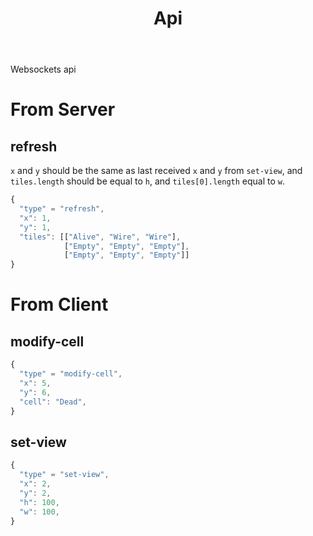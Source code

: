 #+title: Api

Websockets api

* From Server
** refresh
=x= and =y= should be the same as last received =x= and =y= from ~set-view~, and =tiles.length= should be equal to =h=, and =tiles[0].length= equal to =w=.
#+begin_src js
{
  "type" = "refresh",
  "x": 1,
  "y": 1,
  "tiles": [["Alive", "Wire", "Wire"],
            ["Empty", "Empty", "Empty"],
            ["Empty", "Empty", "Empty"]]
}
#+end_src
* From Client
** modify-cell
#+begin_src js
{
  "type" = "modify-cell",
  "x": 5,
  "y": 6,
  "cell": "Dead",
}
#+end_src
** set-view
#+begin_src js
{
  "type" = "set-view",
  "x": 2,
  "y": 2,
  "h": 100,
  "w": 100,
}
#+end_src
